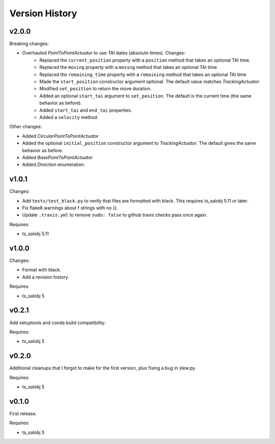 .. py:currentmodule:: lsst.ts.simactuators

.. _lsst.ts.simactuators.version_history:

###############
Version History
###############

v2.0.0
======

Breaking changes:

* Overhauled `PointToPointActuator` to use TAI dates (absolute times). Changes:
    * Replaced the ``current_position`` property with a ``position`` method that takes an optional TAI time.
    * Replaced the ``moving`` property with a ``moving`` method that takes an optional TAI time
    * Replaced the ``remaining_time`` property with a ``remaining`` method that takes an optional TAI time
    * Made the ``start_position`` constructor argument optional.
      The default value matches `TrackingActuator`.
    * Modified ``set_position`` to return the move duration.
    * Added an optional ``start_tai`` argument to ``set_position``.
      The default is the current time (the same behavior as before).
    * Added ``start_tai`` and ``end_tai`` properties.
    * Added a ``velocity`` method.

Other changes:

* Added `CircularPointToPointActuator`
* Added the optional ``initial_position`` constructor argument to `TrackingActuator`.
  The default gives the same behavior as before.
* Added `BasePointToPointActuator`
* Added `Direction` enumeration.

v1.0.1
======

Changes:

* Add ``tests/test_black.py`` to verify that files are formatted with black.
  This requires ts_salobj 5.11 or later.
* Fix flake8 warnings about f strings with no {}.
* Update ``.travis.yml`` to remove ``sudo: false`` to github travis checks pass once again.

Requires:

* ts_salobj 5.11

v1.0.0
======

Changes:

* Format with black.
* Add a revision history.

Requires:

* ts_salobj 5

v0.2.1
======

Add setuptools and conda build compatibility.

Requires:

* ts_salobj 5

v0.2.0
======

Additional cleanups that I forgot to make for the first version, plus fixing a bug in slew.py.

Requires:

* ts_salobj 5

v0.1.0
======

First release.

Requires:

* ts_salobj 5

